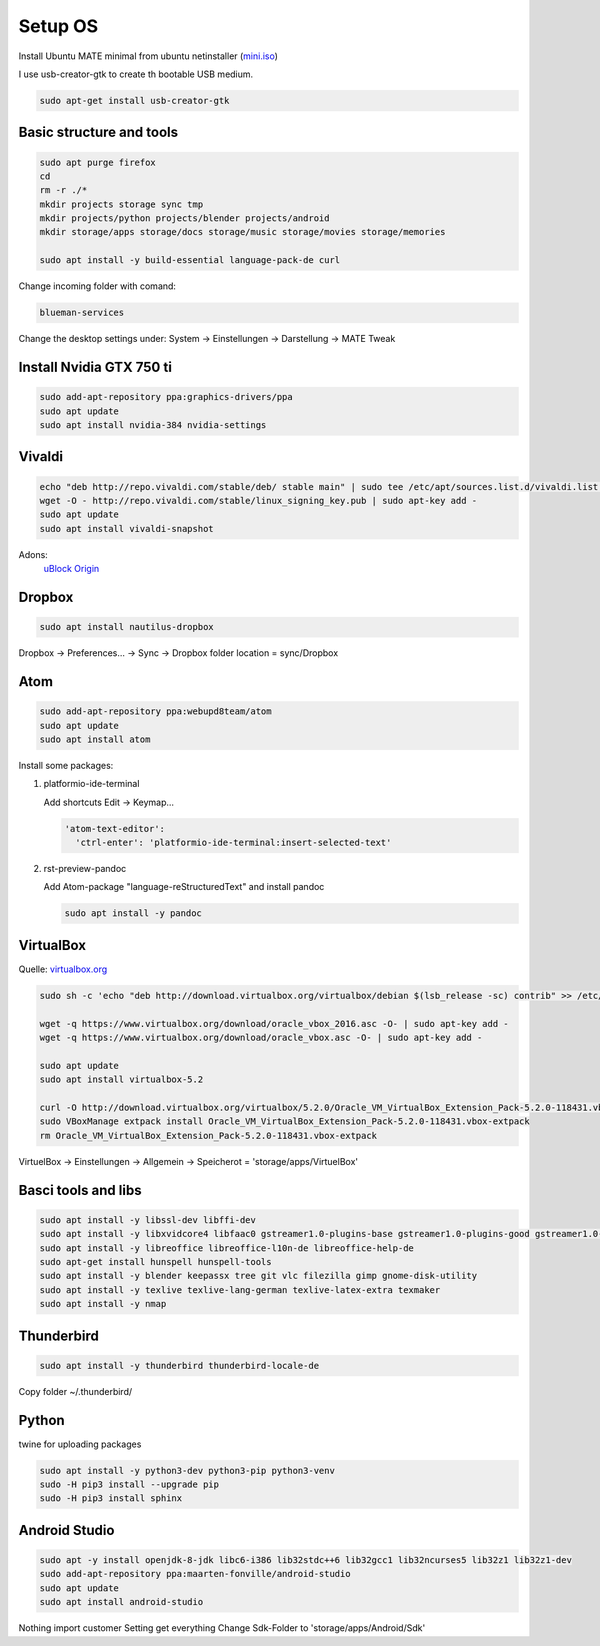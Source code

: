 Setup OS
========
Install Ubuntu MATE minimal from ubuntu netinstaller (`mini.iso <http://archive.ubuntu.com/ubuntu/dists/artful/main/installer-amd64/current/images/netboot/mini.iso>`_)

I use usb-creator-gtk to create th bootable USB medium.

.. code-block:: console

  sudo apt-get install usb-creator-gtk

Basic structure and tools
-------------------------
.. code-block:: console

  sudo apt purge firefox
  cd
  rm -r ./*
  mkdir projects storage sync tmp
  mkdir projects/python projects/blender projects/android
  mkdir storage/apps storage/docs storage/music storage/movies storage/memories

  sudo apt install -y build-essential language-pack-de curl


Change incoming folder with comand:

.. code-block:: console

  blueman-services

Change the desktop settings under: System -> Einstellungen -> Darstellung -> MATE Tweak


Install Nvidia GTX 750 ti
-------------------------
.. code-block:: console

  sudo add-apt-repository ppa:graphics-drivers/ppa
  sudo apt update
  sudo apt install nvidia-384 nvidia-settings


Vivaldi
-------
.. code-block:: console

  echo "deb http://repo.vivaldi.com/stable/deb/ stable main" | sudo tee /etc/apt/sources.list.d/vivaldi.list > /dev/null
  wget -O - http://repo.vivaldi.com/stable/linux_signing_key.pub | sudo apt-key add -
  sudo apt update
  sudo apt install vivaldi-snapshot

Adons:
  `uBlock Origin <https://chrome.google.com/webstore/detail/ublock-origin/cjpalhdlnbpafiamejdnhcphjbkeiagm?hl=de>`_


Dropbox
-------
.. code-block:: console

  sudo apt install nautilus-dropbox

Dropbox -> Preferences... -> Sync -> Dropbox folder location = sync/Dropbox

Atom
----
.. code-block:: console

  sudo add-apt-repository ppa:webupd8team/atom
  sudo apt update
  sudo apt install atom

Install some packages:

1. platformio-ide-terminal

   Add shortcuts Edit -> Keymap...

   .. code-block:: console

     'atom-text-editor':
       'ctrl-enter': 'platformio-ide-terminal:insert-selected-text'


2. rst-preview-pandoc

   Add Atom-package "language-reStructuredText" and install pandoc

   .. code-block:: console

    sudo apt install -y pandoc




VirtualBox
----------
Quelle: `virtualbox.org <https://www.virtualbox.org/wiki/Linux_Downloads>`_

.. code-block:: console

  sudo sh -c 'echo "deb http://download.virtualbox.org/virtualbox/debian $(lsb_release -sc) contrib" >> /etc/apt/sources.list'

  wget -q https://www.virtualbox.org/download/oracle_vbox_2016.asc -O- | sudo apt-key add -
  wget -q https://www.virtualbox.org/download/oracle_vbox.asc -O- | sudo apt-key add -

  sudo apt update
  sudo apt install virtualbox-5.2

  curl -O http://download.virtualbox.org/virtualbox/5.2.0/Oracle_VM_VirtualBox_Extension_Pack-5.2.0-118431.vbox-extpack
  sudo VBoxManage extpack install Oracle_VM_VirtualBox_Extension_Pack-5.2.0-118431.vbox-extpack
  rm Oracle_VM_VirtualBox_Extension_Pack-5.2.0-118431.vbox-extpack

VirtuelBox -> Einstellungen -> Allgemein -> Speicherot = 'storage/apps/VirtuelBox'


Basci tools and libs
--------------------
.. code-block:: console

  sudo apt install -y libssl-dev libffi-dev
  sudo apt install -y libxvidcore4 libfaac0 gstreamer1.0-plugins-base gstreamer1.0-plugins-good gstreamer1.0-plugins-ugly gstreamer1.0-plugins-bad gstreamer1.0-alsa gstreamer1.0-fluendo-mp3 gstreamer1.0-libav
  sudo apt install -y libreoffice libreoffice-l10n-de libreoffice-help-de
  sudo apt-get install hunspell hunspell-tools
  sudo apt install -y blender keepassx tree git vlc filezilla gimp gnome-disk-utility
  sudo apt install -y texlive texlive-lang-german texlive-latex-extra texmaker
  sudo apt install -y nmap


Thunderbird
-----------
.. code-block:: console

  sudo apt install -y thunderbird thunderbird-locale-de

Copy folder ~/.thunderbird/


Python
------
twine for uploading packages

.. code-block:: console

  sudo apt install -y python3-dev python3-pip python3-venv
  sudo -H pip3 install --upgrade pip
  sudo -H pip3 install sphinx



Android Studio
--------------
.. code-block:: console

  sudo apt -y install openjdk-8-jdk libc6-i386 lib32stdc++6 lib32gcc1 lib32ncurses5 lib32z1 lib32z1-dev
  sudo add-apt-repository ppa:maarten-fonville/android-studio
  sudo apt update
  sudo apt install android-studio

Nothing import
customer Setting
get everything
Change Sdk-Folder to 'storage/apps/Android/Sdk'
